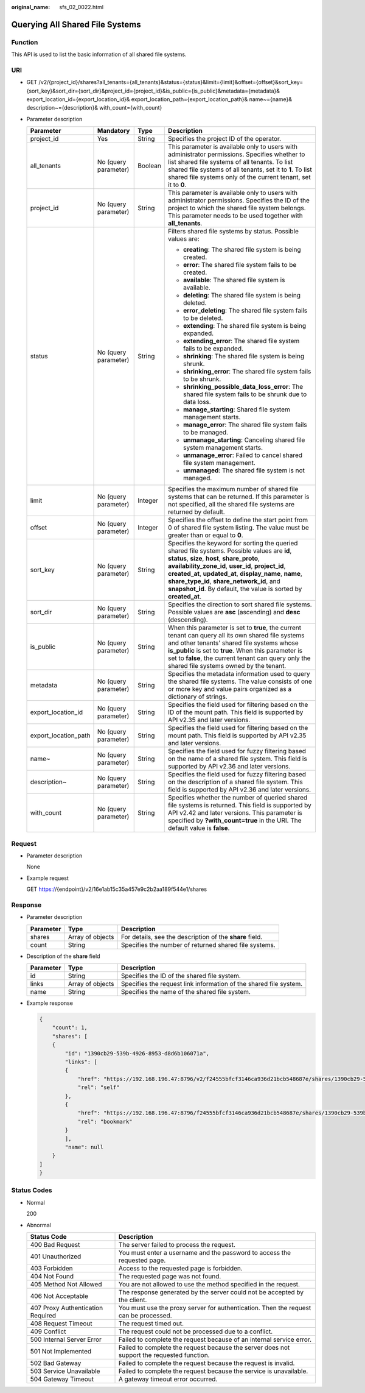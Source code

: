 :original_name: sfs_02_0022.html

.. _sfs_02_0022:

Querying All Shared File Systems
================================

Function
--------

This API is used to list the basic information of all shared file systems.

URI
---

-  GET /v2/{project_id}/shares?all_tenants={all_tenants}&status={status}&limit={limit}&offset={offset}&sort_key={sort_key}&sort_dir={sort_dir}&project_id={project_id}&is_public={is_public}&metadata={metadata}& export_location_id={export_location_id}& export_location_path={export_location_path}& name~={name}& description~={description}& with_count={with_count}
-  Parameter description

   +----------------------+----------------------+-----------------+-------------------------------------------------------------------------------------------------------------------------------------------------------------------------------------------------------------------------------------------------------------------------------------------------------------------------------------------------------------------------------------+
   | Parameter            | Mandatory            | Type            | Description                                                                                                                                                                                                                                                                                                                                                                         |
   +======================+======================+=================+=====================================================================================================================================================================================================================================================================================================================================================================================+
   | project_id           | Yes                  | String          | Specifies the project ID of the operator.                                                                                                                                                                                                                                                                                                                                           |
   +----------------------+----------------------+-----------------+-------------------------------------------------------------------------------------------------------------------------------------------------------------------------------------------------------------------------------------------------------------------------------------------------------------------------------------------------------------------------------------+
   | all_tenants          | No (query parameter) | Boolean         | This parameter is available only to users with administrator permissions. Specifies whether to list shared file systems of all tenants. To list shared file systems of all tenants, set it to **1**. To list shared file systems only of the current tenant, set it to **0**.                                                                                                       |
   +----------------------+----------------------+-----------------+-------------------------------------------------------------------------------------------------------------------------------------------------------------------------------------------------------------------------------------------------------------------------------------------------------------------------------------------------------------------------------------+
   | project_id           | No (query parameter) | String          | This parameter is available only to users with administrator permissions. Specifies the ID of the project to which the shared file system belongs. This parameter needs to be used together with **all_tenants**.                                                                                                                                                                   |
   +----------------------+----------------------+-----------------+-------------------------------------------------------------------------------------------------------------------------------------------------------------------------------------------------------------------------------------------------------------------------------------------------------------------------------------------------------------------------------------+
   | status               | No (query parameter) | String          | Filters shared file systems by status. Possible values are:                                                                                                                                                                                                                                                                                                                         |
   |                      |                      |                 |                                                                                                                                                                                                                                                                                                                                                                                     |
   |                      |                      |                 | -  **creating**: The shared file system is being created.                                                                                                                                                                                                                                                                                                                           |
   |                      |                      |                 | -  **error**: The shared file system fails to be created.                                                                                                                                                                                                                                                                                                                           |
   |                      |                      |                 | -  **available**: The shared file system is available.                                                                                                                                                                                                                                                                                                                              |
   |                      |                      |                 | -  **deleting**: The shared file system is being deleted.                                                                                                                                                                                                                                                                                                                           |
   |                      |                      |                 | -  **error_deleting**: The shared file system fails to be deleted.                                                                                                                                                                                                                                                                                                                  |
   |                      |                      |                 | -  **extending**: The shared file system is being expanded.                                                                                                                                                                                                                                                                                                                         |
   |                      |                      |                 | -  **extending_error**: The shared file system fails to be expanded.                                                                                                                                                                                                                                                                                                                |
   |                      |                      |                 | -  **shrinking**: The shared file system is being shrunk.                                                                                                                                                                                                                                                                                                                           |
   |                      |                      |                 | -  **shrinking_error**: The shared file system fails to be shrunk.                                                                                                                                                                                                                                                                                                                  |
   |                      |                      |                 | -  **shrinking_possible_data_loss_error**: The shared file system fails to be shrunk due to data loss.                                                                                                                                                                                                                                                                              |
   |                      |                      |                 | -  **manage_starting**: Shared file system management starts.                                                                                                                                                                                                                                                                                                                       |
   |                      |                      |                 | -  **manage_error**: The shared file system fails to be managed.                                                                                                                                                                                                                                                                                                                    |
   |                      |                      |                 | -  **unmanage_starting**: Canceling shared file system management starts.                                                                                                                                                                                                                                                                                                           |
   |                      |                      |                 | -  **unmanage_error**: Failed to cancel shared file system management.                                                                                                                                                                                                                                                                                                              |
   |                      |                      |                 | -  **unmanaged**: The shared file system is not managed.                                                                                                                                                                                                                                                                                                                            |
   +----------------------+----------------------+-----------------+-------------------------------------------------------------------------------------------------------------------------------------------------------------------------------------------------------------------------------------------------------------------------------------------------------------------------------------------------------------------------------------+
   | limit                | No (query parameter) | Integer         | Specifies the maximum number of shared file systems that can be returned. If this parameter is not specified, all the shared file systems are returned by default.                                                                                                                                                                                                                  |
   +----------------------+----------------------+-----------------+-------------------------------------------------------------------------------------------------------------------------------------------------------------------------------------------------------------------------------------------------------------------------------------------------------------------------------------------------------------------------------------+
   | offset               | No (query parameter) | Integer         | Specifies the offset to define the start point from 0 of shared file system listing. The value must be greater than or equal to **0**.                                                                                                                                                                                                                                              |
   +----------------------+----------------------+-----------------+-------------------------------------------------------------------------------------------------------------------------------------------------------------------------------------------------------------------------------------------------------------------------------------------------------------------------------------------------------------------------------------+
   | sort_key             | No (query parameter) | String          | Specifies the keyword for sorting the queried shared file systems. Possible values are **id**, **status**, **size**, **host**, **share_proto**, **availability_zone_id**, **user_id**, **project_id**, **created_at**, **updated_at**, **display_name**, **name**, **share_type_id**, **share_network_id**, and **snapshot_id**. By default, the value is sorted by **created_at**. |
   +----------------------+----------------------+-----------------+-------------------------------------------------------------------------------------------------------------------------------------------------------------------------------------------------------------------------------------------------------------------------------------------------------------------------------------------------------------------------------------+
   | sort_dir             | No (query parameter) | String          | Specifies the direction to sort shared file systems. Possible values are **asc** (ascending) and **desc** (descending).                                                                                                                                                                                                                                                             |
   +----------------------+----------------------+-----------------+-------------------------------------------------------------------------------------------------------------------------------------------------------------------------------------------------------------------------------------------------------------------------------------------------------------------------------------------------------------------------------------+
   | is_public            | No (query parameter) | String          | When this parameter is set to **true**, the current tenant can query all its own shared file systems and other tenants' shared file systems whose **is_public** is set to **true**. When this parameter is set to **false**, the current tenant can query only the shared file systems owned by the tenant.                                                                         |
   +----------------------+----------------------+-----------------+-------------------------------------------------------------------------------------------------------------------------------------------------------------------------------------------------------------------------------------------------------------------------------------------------------------------------------------------------------------------------------------+
   | metadata             | No (query parameter) | String          | Specifies the metadata information used to query the shared file systems. The value consists of one or more key and value pairs organized as a dictionary of strings.                                                                                                                                                                                                               |
   +----------------------+----------------------+-----------------+-------------------------------------------------------------------------------------------------------------------------------------------------------------------------------------------------------------------------------------------------------------------------------------------------------------------------------------------------------------------------------------+
   | export_location_id   | No (query parameter) | String          | Specifies the field used for filtering based on the ID of the mount path. This field is supported by API v2.35 and later versions.                                                                                                                                                                                                                                                  |
   +----------------------+----------------------+-----------------+-------------------------------------------------------------------------------------------------------------------------------------------------------------------------------------------------------------------------------------------------------------------------------------------------------------------------------------------------------------------------------------+
   | export_location_path | No (query parameter) | String          | Specifies the field used for filtering based on the mount path. This field is supported by API v2.35 and later versions.                                                                                                                                                                                                                                                            |
   +----------------------+----------------------+-----------------+-------------------------------------------------------------------------------------------------------------------------------------------------------------------------------------------------------------------------------------------------------------------------------------------------------------------------------------------------------------------------------------+
   | name~                | No (query parameter) | String          | Specifies the field used for fuzzy filtering based on the name of a shared file system. This field is supported by API v2.36 and later versions.                                                                                                                                                                                                                                    |
   +----------------------+----------------------+-----------------+-------------------------------------------------------------------------------------------------------------------------------------------------------------------------------------------------------------------------------------------------------------------------------------------------------------------------------------------------------------------------------------+
   | description~         | No (query parameter) | String          | Specifies the field used for fuzzy filtering based on the description of a shared file system. This field is supported by API v2.36 and later versions.                                                                                                                                                                                                                             |
   +----------------------+----------------------+-----------------+-------------------------------------------------------------------------------------------------------------------------------------------------------------------------------------------------------------------------------------------------------------------------------------------------------------------------------------------------------------------------------------+
   | with_count           | No (query parameter) | String          | Specifies whether the number of queried shared file systems is returned. This field is supported by API v2.42 and later versions. This parameter is specified by **?with_count=true** in the URI. The default value is **false**.                                                                                                                                                   |
   +----------------------+----------------------+-----------------+-------------------------------------------------------------------------------------------------------------------------------------------------------------------------------------------------------------------------------------------------------------------------------------------------------------------------------------------------------------------------------------+

Request
-------

-  Parameter description

   None

-  Example request

   GET https://{endpoint}/v2/16e1ab15c35a457e9c2b2aa189f544e1/shares

Response
--------

-  Parameter description

   +-----------+------------------+----------------------------------------------------------+
   | Parameter | Type             | Description                                              |
   +===========+==================+==========================================================+
   | shares    | Array of objects | For details, see the description of the **share** field. |
   +-----------+------------------+----------------------------------------------------------+
   | count     | String           | Specifies the number of returned shared file systems.    |
   +-----------+------------------+----------------------------------------------------------+

-  Description of the **share** field

   +-----------+------------------+-------------------------------------------------------------------+
   | Parameter | Type             | Description                                                       |
   +===========+==================+===================================================================+
   | id        | String           | Specifies the ID of the shared file system.                       |
   +-----------+------------------+-------------------------------------------------------------------+
   | links     | Array of objects | Specifies the request link information of the shared file system. |
   +-----------+------------------+-------------------------------------------------------------------+
   | name      | String           | Specifies the name of the shared file system.                     |
   +-----------+------------------+-------------------------------------------------------------------+

-  Example response

   .. code-block::

      {
          "count": 1,
          "shares": [
          {
              "id": "1390cb29-539b-4926-8953-d8d6b106071a",
              "links": [
              {
                  "href": "https://192.168.196.47:8796/v2/f24555bfcf3146ca936d21bcb548687e/shares/1390cb29-539b-4926-8953-d8d6b106071a",
                  "rel": "self"
              },
              {
                  "href": "https://192.168.196.47:8796/f24555bfcf3146ca936d21bcb548687e/shares/1390cb29-539b-4926-8953-d8d6b106071a",
                  "rel": "bookmark"
              }
              ],
              "name": null
          }
      ]
      }

Status Codes
------------

-  Normal

   200

-  Abnormal

   +-----------------------------------+--------------------------------------------------------------------------------------------+
   | Status Code                       | Description                                                                                |
   +===================================+============================================================================================+
   | 400 Bad Request                   | The server failed to process the request.                                                  |
   +-----------------------------------+--------------------------------------------------------------------------------------------+
   | 401 Unauthorized                  | You must enter a username and the password to access the requested page.                   |
   +-----------------------------------+--------------------------------------------------------------------------------------------+
   | 403 Forbidden                     | Access to the requested page is forbidden.                                                 |
   +-----------------------------------+--------------------------------------------------------------------------------------------+
   | 404 Not Found                     | The requested page was not found.                                                          |
   +-----------------------------------+--------------------------------------------------------------------------------------------+
   | 405 Method Not Allowed            | You are not allowed to use the method specified in the request.                            |
   +-----------------------------------+--------------------------------------------------------------------------------------------+
   | 406 Not Acceptable                | The response generated by the server could not be accepted by the client.                  |
   +-----------------------------------+--------------------------------------------------------------------------------------------+
   | 407 Proxy Authentication Required | You must use the proxy server for authentication. Then the request can be processed.       |
   +-----------------------------------+--------------------------------------------------------------------------------------------+
   | 408 Request Timeout               | The request timed out.                                                                     |
   +-----------------------------------+--------------------------------------------------------------------------------------------+
   | 409 Conflict                      | The request could not be processed due to a conflict.                                      |
   +-----------------------------------+--------------------------------------------------------------------------------------------+
   | 500 Internal Server Error         | Failed to complete the request because of an internal service error.                       |
   +-----------------------------------+--------------------------------------------------------------------------------------------+
   | 501 Not Implemented               | Failed to complete the request because the server does not support the requested function. |
   +-----------------------------------+--------------------------------------------------------------------------------------------+
   | 502 Bad Gateway                   | Failed to complete the request because the request is invalid.                             |
   +-----------------------------------+--------------------------------------------------------------------------------------------+
   | 503 Service Unavailable           | Failed to complete the request because the service is unavailable.                         |
   +-----------------------------------+--------------------------------------------------------------------------------------------+
   | 504 Gateway Timeout               | A gateway timeout error occurred.                                                          |
   +-----------------------------------+--------------------------------------------------------------------------------------------+
